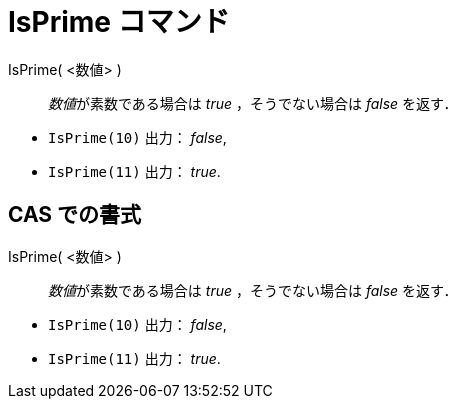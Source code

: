 = IsPrime コマンド
ifdef::env-github[:imagesdir: /ja/modules/ROOT/assets/images]

IsPrime( <数値> )::
  __数値__が素数である場合は _true_ ，そうでない場合は _false_ を返す．

[EXAMPLE]
====

* `++IsPrime(10)++` 出力： _false_,
* `++IsPrime(11)++` 出力： _true_.

====

== CAS での書式

IsPrime( <数値> )::
  __数値__が素数である場合は _true_ ，そうでない場合は _false_ を返す．

[EXAMPLE]
====

* `++IsPrime(10)++` 出力： _false_,
* `++IsPrime(11)++` 出力： _true_.

====
